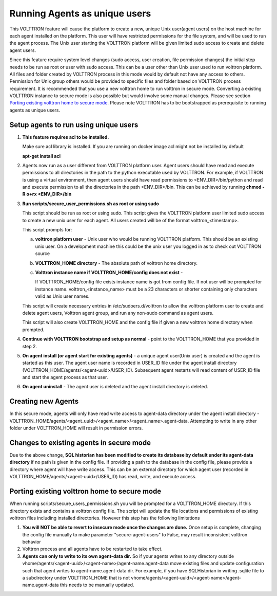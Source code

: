 .. _Running Agents as unique Unix user:

==============================
Running Agents as unique users
==============================

This VOLTTRON feature will cause the platform to create a new, unique Unix user(agent users)
on the host machine for each agent installed on the platform. This user will
have restricted permissions for the file system, and will be used to run the
agent process. The Unix user starting the VOLTTRON platform will be given
limited sudo access to create and delete agent users.

Since this feature require system level changes (sudo access, user creation, file permission changes) the initial step
needs to be run as root or user with sudo access. This can be a user other than Unix user used to run volttron platform.
All files and folder created by VOLTTRON process in this mode would by default not have any access to others.
Permission for Unix group others would be provided to specific files and folder based on VOLTTRON process requirement.
It is recommended that you use a new volttron home to run volttron in secure mode. Converting a existing VOLTTRON
instance to secure mode is also possible but would involve some manual changes. Please see section
`Porting existing volttron home to secure mode`_. 
Please note VOLTTRON has to be bootstrapped as prerequisite to running agents as unique users.


Setup agents to run using unique users
---------------------------------------

1. **This feature requires acl to be installed.**

   Make sure acl library is installed. If you are running on docker image acl might not be installed by default

   **apt-get install acl**

2. Agents now run as a user different from VOLTTRON platform user. Agent users should have read and execute permissions
   to all directories in the path to the python executable used by VOLTTRON. For example, if VOLTTRON is using a virtual
   environment, then agent users should have read permissions to <ENV_DIR>/bin/python and read
   and execute permission to all the directories in the path <ENV_DIR>/bin. This can be achieved by running
   **chmod -R o+rx <ENV_DIR>/bin**

3. **Run scripts/secure_user_permissions.sh as root or using sudo**

   This script should be run as root or using sudo. This script gives the VOLTTRON platform user limited sudo access to
   create a new unix user for each agent. All users created will be of the format volttron_<timestamp>.

   This script prompts for:

   a. **volttron platform user** - Unix user who would be running VOLTTRON platform. This should be an existing unix user.
      On a development machine this could be the unix user you logged in as to check out VOLTTRON source

   b. **VOLTTRON_HOME directory** - The absolute path of volttron home directory.

   c. **Volttron instance name if VOLTTRON_HOME/config does not exist** -
     
      If VOLTTRON_HOME/config file exists instance name is got from config file. If not user will be prompted for
      instance name. volttron_<instance_name> must be a 23 characters or shorter containing only characters valid as Unix user names.

   This script will create necessary entries in /etc/sudoers.d/volttron to allow the volttron platform user to create
   and delete agent users, Volttron agent group, and run any non-sudo command as agent users.
   
   This script will also create VOLTTRON_HOME and the config file if given a new volttron home directory when prompted.

4. **Continue with VOLTTRON bootstrap and setup as normal** - point to the VOLTTRON_HOME that you provided in step 2.

5. **On agent install (or agent start for existing agents)** - a unique agent user(Unix user) is created and the agent
   is started as this user. The agent user name is recorded in USER_ID file under the agent install directory
   (VOLTTRON_HOME/agents/<agent-uuid>/USER_ID). Subsequent agent restarts will read content of USER_ID file and start
   the agent process as that user.

6. **On agent uninstall** - The agent user is deleted and the agent install directory is deleted.

Creating new Agents
-------------------

In this secure mode, agents will only have read write access to agent-data directory under the agent install
directory - VOLTTRON_HOME/agents/<agent_uuid>/<agent_name>/<agent_name>.agent-data. Attempting to write in any other
folder under VOLTTRON_HOME will result in permission errors.

Changes to existing agents in secure mode
-----------------------------------------

Due to the above change, **SQL historian has been modified to create its database by default under its agent-data directory**
if no path is given in the config file. If providing a path to the database in the config file, please provide a
directory where agent will have write access. This can be an external directory for which agent user (recorded in
VOLTTRON_HOME/agents/<agent-uuid>/USER_ID) has read, write, and execute access.


Porting existing volttron home to secure mode
----------------------------------------------

When running scripts/secure_users_permissions.sh you will be prompted for a VOLTTRON_HOME directory. If this directory
exists and contains a volttron config file. The script will update the file locations and permissions of existing
volttron files including installed directories. However this step has the following limitations

#. **You will NOT be able to revert to insecure mode once the changes are done.**  Once setup is complete, changing the
   config file manually to make parameter "secure-agent-users" to False, may result inconsistent volttron behavior
#. Volttron process and all agents have to be restarted to take effect.
#. **Agents can only to write to its own agent-data dir.** So if your agents writes to any directory outside
   vhome/agents/<agent-uuid>/<agent-name>/agent-name.agent-data move existing files and update configuration such that
   agent writes to agent-name.agent-data dir. For example, if you have SQLHistorian in writing .sqlite file to a
   subdirectory under VOLTTRON_HOME that is not vhome/agents/<agent-uuid>/<agent-name>/agent-name.agent-data this needs
   to be manually updated.

